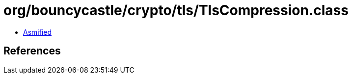 = org/bouncycastle/crypto/tls/TlsCompression.class

 - link:TlsCompression-asmified.java[Asmified]

== References

